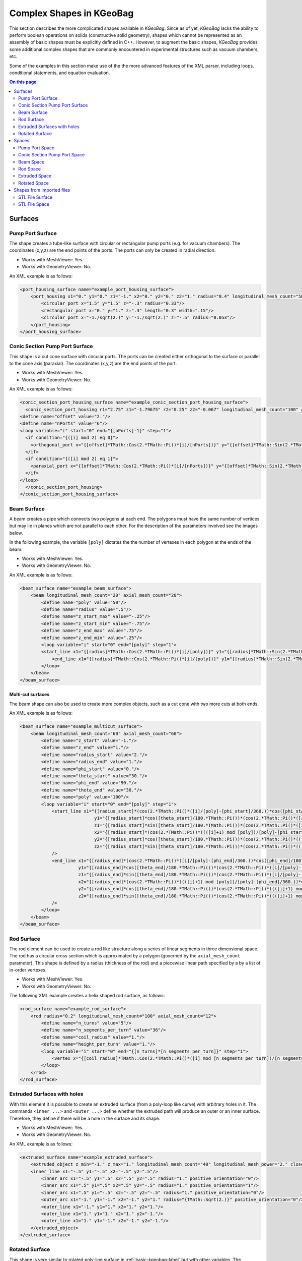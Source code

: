 .. _complex-kgeobag-label:

Complex Shapes in KGeoBag
*************************

This section describes the more complicated shapes available in *KGeoBag*. Since as of yet, *KGeoBag* lacks the ability
to perform boolean operations on solids (constructive solid geometry), shapes which cannot be represented as an assembly
of basic shapes must be explicitly defined in C++. However, to augment the basic shapes, *KGeoBag* provides some
additional complex shapes that are commonly encountered in experimental structures such as vacuum chambers, etc.

Some of the examples in this section make use of the the more advanced features of the XML parser, including loops,
conditional statements, and equation evaluation.

.. contents:: On this page
    :local:
    :depth: 2

Surfaces
========

Pump Port Surface
-----------------

The shape creates a tube-like surface with circular or rectangular pump ports (e.g. for vacuum chambers). The
coordinates (x,y,z) are the end points of the ports. The ports can only be created in radial direction.

.. image:: _images/kgeobag_port_housing_surface_model.png
   :width: 400pt

- Works with MeshViewer: Yes.
- Works with GeometryViewer: No.

An XML example is as follows:

.. code-block:: xml

    <port_housing_surface name="example_port_housing_surface">
        <port_housing x1="0." y1="0." z1="-1." x2="0." y2="0." z2="1." radius="0.4" longitudinal_mesh_count="50" axial_mesh_count="50">
            <circular_port x="1.5" y="1.5" z="-.3" radius="0.33"/>
            <rectangular_port x="0." y="1." z=".3" length="0.3" width=".15"/>
            <circular_port x="-1./sqrt(2.)" y="-1./sqrt(2.)" z="-.5" radius="0.053"/>
        </port_housing>
    </port_housing_surface>

Conic Section Pump Port Surface
-------------------------------

This shape is a cut cone surface with circular ports. The ports can be created either orthogonal to the surface or
parallel to the cone axis (paraxial). The coordinates (x,y,z) are the end points of the port.

.. image:: _images/kgeobag_conic_section_port_housing_surface_model.png
   :width: 400pt

- Works with MeshViewer: Yes.
- Works with GeometryViewer: No.

An XML example is as follows:

.. code-block:: xml

    <conic_section_port_housing_surface name="example_conic_section_port_housing_surface">
      <conic_section_port_housing r1="2.75" z1="-1.79675" r2="0.25" z2="-0.067" longitudinal_mesh_count="100" axial_mesh_count="100">
    <define name="offset" value="2."/>
    <define name="nPorts" value="6"/>
    <loop variable="i" start="0" end="{[nPorts]-1}" step="1">
      <if condition="{([i] mod 2) eq 0}">
        <orthogonal_port x="{[offset]*TMath::Cos(2.*TMath::Pi()*[i]/[nPorts])}" y="{[offset]*TMath::Sin(2.*TMath::Pi()*[i]/[nPorts])}" z=".5" radius="{.05 + .05*([i]+1)}"/>
      </if>
      <if condition="{([i] mod 2) eq 1}">
        <paraxial_port x="{[offset]*TMath::Cos(2.*TMath::Pi()*[i]/[nPorts])}" y="{[offset]*TMath::Sin(2.*TMath::Pi()*[i]/[nPorts])}" z=".5" radius="{.05 + .05*([i]+1)}"/>
      </if>
    </loop>
      </conic_section_port_housing>
    </conic_section_port_housing_surface>

Beam Surface
------------

A beam creates a pipe which connects two polygons at each end. The polygons must have the same number of vertices but
may lie in planes which are not parallel to each other. For the description of the parameters involved see the images
below.

.. image:: _images/beam_description.png
   :width: 250pt

In the following example, the variable ``[poly]`` dictates the the number of vertexes in each polygon at the ends of the
beam.

.. image:: _images/kgeobag_beam_surface_model.png
   :width: 400pt

- Works with MeshViewer: Yes.
- Works with GeometryViewer: No.

An XML example is as follows:

.. code-block:: xml

    <beam_surface name="example_beam_surface">
        <beam longitudinal_mesh_count="20" axial_mesh_count="20">
            <define name="poly" value="50"/>
            <define name="radius" value=".5"/>
            <define name="z_start_max" value="-.25"/>
            <define name="z_start_min" value="-.75"/>
            <define name="z_end_max" value=".75"/>
            <define name="z_end_min" value=".25"/>
            <loop variable="i" start="0" end="[poly]" step="1">
            <start_line x1="{[radius]*TMath::Cos(2.*TMath::Pi()*[i]/[poly])}" y1="{[radius]*TMath::Sin(2.*TMath::Pi()*[i]/[poly])}" z1="{([z_start_max]+[z_start_min])*.5 + ([z_start_max]-[z_start_min])*TMath::Cos(2.*TMath::Pi()*[i]/[poly])}" x2="{[radius]*TMath::Cos(2.*TMath::Pi()*(([i]+1) mod [poly])/[poly])}" y2="{[radius]*TMath::Sin(2.*TMath::Pi()*(([i]+1) mod [poly])/[poly])}" z2="{([z_start_max]+[z_start_min])*.5 + ([z_start_max]-[z_start_min])*TMath::Cos(2.*TMath::Pi()*(([i]+1) mod [poly])/[poly])}"/>
                <end_line x1="{[radius]*TMath::Cos(2.*TMath::Pi()*[i]/[poly])}" y1="{[radius]*TMath::Sin(2.*TMath::Pi()*[i]/[poly])}" z1="{([z_end_max]+[z_end_min])*.5 + ([z_end_max]-[z_end_min])*TMath::Cos(2.*TMath::Pi()*[i]/[poly])}" x2="{[radius]*TMath::Cos(2.*TMath::Pi()*(([i]+1) mod [poly])/[poly])}" y2="{[radius]*TMath::Sin(2.*TMath::Pi()*(([i]+1) mod [poly])/[poly])}" z2="{([z_end_max]+[z_end_min])*.5 + ([z_end_max]-[z_end_min])*TMath::Cos(2.*TMath::Pi()*(([i]+1) mod [poly])/[poly])}"/>
            </loop>
        </beam>
    </beam_surface>

Multi-cut surfaces
~~~~~~~~~~~~~~~~~~

The beam shape can also be used to create more complex objects, such as a cut cone with two more cuts at both ends.

.. image:: _images/kgeobag_multicut_surface_model.png
   :width: 400pt

An XML example is as follows:

.. code-block:: xml

    <beam_surface name="example_multicut_surface">
        <beam longitudinal_mesh_count="60" axial_mesh_count="60">
            <define name="z_start" value="-1."/>
            <define name="z_end" value="1."/>
            <define name="radius_start" value="2."/>
            <define name="radius_end" value="1."/>
            <define name="phi_start" value="0."/>
            <define name="theta_start" value="30."/>
            <define name="phi_end" value="90."/>
            <define name="theta_end" value="30."/>
            <define name="poly" value="100"/>
            <loop variable="i" start="0" end="[poly]" step="1">
                <start_line x1="{[radius_start]*(cos(2.*TMath::Pi()*([i]/[poly]-[phi_start]/360.))*cos([phi_start]/180.*TMath::Pi()) - sin(2.*TMath::Pi()*([i]/[poly]-[phi_start]/360.))*sin([phi_start]/180.*TMath::Pi()))}"
                                y1="{[radius_start]*cos([theta_start]/180.*TMath::Pi())*(cos(2.*TMath::Pi()*([i]/[poly]-[phi_start]/360.))*sin([phi_start]/180.*TMath::Pi()) +sin(2.*TMath::Pi()*([i]/[poly]-[phi_start]/360.))*cos([phi_start]/180.*TMath::Pi()))}"
                                z1="{[radius_start]*sin([theta_start]/180.*TMath::Pi())*(cos(2.*TMath::Pi()*([i]/[poly]-[phi_start]/360.))*sin([phi_start]/180.*TMath::Pi()) +sin(2.*TMath::Pi()*([i]/[poly]-[phi_start]/360.))*cos([phi_start]/180.*TMath::Pi()))+[z_start]}"
                                x2="{[radius_start]*(cos(2.*TMath::Pi()*((([i]+1) mod [poly])/[poly]-[phi_start]/360.))*cos([phi_start]/180.*TMath::Pi()) -sin(2.*TMath::Pi()*((([i]+1) mod [poly])/[poly]-[phi_start]/360.))*sin([phi_start]/180.*TMath::Pi()))}"
                                y2="{[radius_start]*cos([theta_start]/180.*TMath::Pi())*(cos(2.*TMath::Pi()*((([i]+1) mod [poly])/[poly]-[phi_start]/360.))*sin([phi_start]/180.*TMath::Pi()) +sin(2.*TMath::Pi()*((([i]+1) mod [poly])/[poly]-[phi_start]/360.))*cos([phi_start]/180.*TMath::Pi()))}"
                                z2="{[radius_start]*sin([theta_start]/180.*TMath::Pi())*(cos(2.*TMath::Pi()*((([i]+1) mod [poly])/[poly]-[phi_start]/360.))*sin([phi_start]/180.*TMath::Pi()) + sin(2.*TMath::Pi()*((([i]+1) mod [poly])/[poly]-[phi_start]/360.))*cos([phi_start]/180.*TMath::Pi()))+[z_start]}"
                />
                <end_line x1="{[radius_end]*(cos(2.*TMath::Pi()*([i]/[poly]-[phi_end]/360.))*cos([phi_end]/180.*TMath::Pi()) -sin(2.*TMath::Pi()*([i]/[poly]-[phi_end]/360.))*sin([phi_end]/180.*TMath::Pi()))}"
                          y1="{[radius_end]*cos([theta_end]/180.*TMath::Pi())*(cos(2.*TMath::Pi()*([i]/[poly]-[phi_end]/360.))*sin([phi_end]/180.*TMath::Pi()) + sin(2.*TMath::Pi()*([i]/[poly]-[phi_end]/360.))*cos([phi_end]/180.*TMath::Pi()))}"
                          z1="{[radius_end]*sin([theta_end]/180.*TMath::Pi())*(cos(2.*TMath::Pi()*([i]/[poly]-[phi_end]/360.))*sin([phi_end]/180.*TMath::Pi()) +sin(2.*TMath::Pi()*([i]/[poly]-[phi_end]/360.))*cos([phi_end]/180.*TMath::Pi()))+[z_end]}"
                          x2="{[radius_end]*(cos(2.*TMath::Pi()*((([i]+1) mod [poly])/[poly]-[phi_end]/360.))*cos([phi_end]/180.*TMath::Pi()) - sin(2.*TMath::Pi()*((([i]+1) mod [poly])/[poly]-[phi_end]/360.))*sin([phi_end]/180.*TMath::Pi()))}"
                          y2="{[radius_end]*cos([theta_end]/180.*TMath::Pi())*(cos(2.*TMath::Pi()*((([i]+1) mod [poly])/[poly]-[phi_end]/360.))*sin([phi_end]/180.*TMath::Pi()) + sin(2.*TMath::Pi()*((([i]+1) mod [poly])/[poly]-[phi_end]/360.))*cos([phi_end]/180.*TMath::Pi()))}"
                          z2="{[radius_end]*sin([theta_end]/180.*TMath::Pi())*(cos(2.*TMath::Pi()*((([i]+1) mod [poly])/[poly]-[phi_end]/360.))*sin([phi_end]/180.*TMath::Pi()) + sin(2.*TMath::Pi()*((([i]+1) mod [poly])/[poly]-[phi_end]/360.))*cos([phi_end]/180.*TMath::Pi()))+[z_end]}"
                />
            </loop>
        </beam>
    </beam_surface>

Rod Surface
-----------

The rod element can be used to create a rod like structure along a series of linear segments in three dimensional space.
The rod has a circular cross section which is approximated by a polygon (governed by the ``axial_mesh_count``
parameter). This shape is defined by a radius (thickness of the rod) and a piecewise linear path specified by a by a
list of in-order vertexes.

.. image:: _images/kgeobag_rod_surface_model.png
   :width: 400pt

- Works with MeshViewer: Yes.
- Works with GeometryViewer: No.

The following XML example creates a helix shaped rod surface, as follows:

.. code-block:: xml

    <rod_surface name="example_rod_surface">
        <rod radius="0.2" longitudinal_mesh_count="100" axial_mesh_count="12">
            <define name="n_turns" value="5"/>
            <define name="n_segments_per_turn" value="36"/>
            <define name="coil_radius" value="1."/>
            <define name="height_per_turn" value="1."/>
            <loop variable="i" start="0" end="{[n_turns]*[n_segments_per_turn]}" step="1">
                <vertex x="{[coil_radius]*TMath::Cos(2.*TMath::Pi()*([i] mod [n_segments_per_turn])/[n_segments_per_turn])}" y="{[coil_radius]*TMath::Sin(2.*TMath::Pi()*([i] mod [n_segments_per_turn])/[n_segments_per_turn])}" z="{[i]*[height_per_turn]/[n_segments_per_turn]}"/>
            </loop>
        </rod>
    </rod_surface>

Extruded Surfaces with holes
----------------------------

With this element it is possible to create an extruded surface (from a poly-loop like curve) with arbitrary holes in it.
The commands ``<inner_...>`` and ``<outer_...>`` define whether the extruded path will produce an outer or an inner
surface. Therefore, they define if there will be a hole in the surface and its shape.

.. image:: _images/kgeobag_extruded_surface_model.png
   :width: 400pt

- Works with MeshViewer: Yes.
- Works with GeometryViewer: No.

An XML example is as follows:

.. code-block:: xml

    <extruded_surface name="example_extruded_surface">
        <extruded_object z_min="-1." z_max="1." longitudinal_mesh_count="40" longitudinal_mesh_power="2." closed_form="1">
        <inner_line x1="-.5" y1="-.5" x2="-.5" y2=".5"/>
            <inner_arc x1="-.5" y1=".5" x2=".5" y2=".5" radius="1." positive_orientation="0"/>
            <inner_arc x1=".5" y1=".5" x2=".5" y2="-.5" radius="1." positive_orientation="1"/>
            <inner_arc x1=".5" y1="-.5" x2="-.5" y2="-.5" radius="1." positive_orientation="0"/>
            <outer_arc x1="-1." y1="-1." x2="-1." y2="1." radius="{TMath::Sqrt(2.)}" positive_orientation="0"/>
            <outer_line x1="-1." y1="1." x2="1." y2="1."/>
            <outer_line x1="1." y1="1." x2="1." y2="-1."/>
            <outer_line x1="1." y1="-1." x2="-1." y2="-1."/>
        </extruded_object>
    </extruded_surface>

Rotated Surface
---------------

This shape is very similar to rotated poly-line surface in :ref:`basic-kgeobag-label` but with other variables. The
coordinates in use in this shape are cylindrical. (z,r)

.. image:: _images/kgeobag_rotated_surface_model.png
   :width: 400pt

- Works with MeshViewer: Yes.
- Works with GeometryViewer: No.

An XML example is as follows:

.. code-block:: xml

    <rotated_surface name="example_rotated_surface">
        <rotated_object longitudinal_mesh_count_start="10" longitudinal_mesh_count_end="20" longitudinal_mesh_power="2.">
            <line z1="-1." r1="0." z2="-1." r2="1.5"/>
            <line z1="-1." r1="1.5" z2="0." r2="1.5"/>
            <line z1="0." r1="1.5" z2="0." r2=".5"/>
            <line z1="0." r1=".5" z2="1." r2=".5"/>
            <arc z1="1." r1=".5" z2="1." r2="1." radius=".5" positive_orientation="0"/>
            <line z1="1." r1="1." z2="2." r2="1."/>
            <arc z1="2." r1="1." z2="0." r2="2." radius="2" positive_orientation="1"/>
        </rotated_object>
    </rotated_surface>


Spaces
======

These elements generate volume (filled) objects. The for the following geometries is not supported at the moment. For
the definition of the variables see the corresponding surfaces above.

Pump Port Space
---------------

For visualization, see the above pump port surface.

- Works with GeometryViewer: No.
- Works with MeshViewer: No.

An XML example is as follows:

.. code-block:: xml

    <port_housing_space name="example_port_housing_space">
        <port_housing x1="0." y1="0." z1="-1." x2="0." y2="0." z2="1." radius="0.4" longitudinal_mesh_count="50" axial_mesh_count="50">
            <circular_port x="1.5" y="1.5" z="-.3" radius="0.33"/>
            <rectangular_port x="0." y="1." z=".3" length="0.3" width=".15"/>
            <circular_port x="-1./sqrt(2.)" y="-1./sqrt(2.)" z="-.5" radius="0.053"/>
        </port_housing>
    </port_housing_space>

Conic Section Pump Port Space
-----------------------------

For visualization, see the above conic section pump port surface.

- Works with GeometryViewer: No.
- Works with MeshViewer: No.

An XML example is as follows:

.. code-block:: xml

    <conic_section_port_housing_space name="example_conic_section_port_housing_space">
        <conic_section_port_housing r1="2.75" z1="-1.79675" r2="0.25" z2="-0.067" longitudinal_mesh_count="100" axial_mesh_count="100">
            <define name="offset_" value="2."/>
            <define name="nPorts_" value="6"/>
            <loop variable="i" start="0" end="{[nPorts_]-1}" step="1">
                <if condition="{([i] mod 2) eq 0}">
                    <orthogonal_port x="{[offset_]*TMath::Cos(2.*TMath::Pi()*[i]/[nPorts_])}" y="{[offset_]*TMath::Sin(2.*TMath::Pi()*[i]/[nPorts_])}" z=".5" radius="{.05 + .05*([i]+1)}"/>
                </if>
                <if condition="{([i] mod 2) eq 1}">
                    <paraxial_port x="{[offset_]*TMath::Cos(2.*TMath::Pi()*[i]/[nPorts_])}" y="{[offset_]*TMath::Sin(2.*TMath::Pi()*[i]/[nPorts_])}" z=".5" radius="{.05 + .05*([i]+1)}"/>
                </if>
            </loop>
        </conic_section_port_housing>
    </conic_section_port_housing_space>

Beam Space
----------

For visualization, see the beam surface above.

- Works with GeometryViewer: No.
- Works with MeshViewer: No.

An XML example is as follows:

.. code-block:: xml

    <beam_space name="example_beam_space">
        <beam longitudinal_mesh_count="20" axial_mesh_count="20">
            <define name="poly_" value="50"/>
            <define name="radius_" value=".5"/>
            <define name="z_start_max_" value="-.25"/>
            <define name="z_start_min_" value="-.75"/>
            <define name="z_end_max_" value=".75"/>
            <define name="z_end_min_" value=".25"/>
            <loop variable="i" start="0" end="[poly_]" step="1">
                <start_line x1="{[radius_]*TMath::Cos(2.*TMath::Pi()*[i]/[poly_])}" y1="{[radius_]*TMath::Sin(2.*TMath::Pi()*[i]/[poly_])}" z1="{([z_start_max_]+[z_start_min_])*.5 + ([z_start_max_]-[z_start_min_])*TMath::Cos(2.*TMath::Pi()*[i]/[poly_])}" x2="{[radius_]*TMath::Cos(2.*TMath::Pi()*(([i]+1) mod [poly_])/[poly_])}" y2="{[radius_]*TMath::Sin(2.*TMath::Pi()*(([i]+1) mod [poly_])/[poly_])}" z2="{([z_start_max_]+[z_start_min_])*.5 + ([z_start_max_]-[z_start_min_])*TMath::Cos(2.*TMath::Pi()*(([i]+1) mod [poly_])/[poly_])}"/>
                <end_line x1="{[radius_]*TMath::Cos(2.*TMath::Pi()*[i]/[poly_])}" y1="{[radius_]*TMath::Sin(2.*TMath::Pi()*[i]/[poly_])}" z1="{([z_end_max_]+[z_end_min_])*.5 + ([z_end_max_]-[z_end_min_])*TMath::Cos(2.*TMath::Pi()*[i]/[poly_])}" x2="{[radius_]*TMath::Cos(2.*TMath::Pi()*(([i]+1) mod [poly_])/[poly_])}" y2="{[radius_]*TMath::Sin(2.*TMath::Pi()*(([i]+1) mod [poly_])/[poly_])}" z2="{([z_end_max_]+[z_end_min_])*.5 + ([z_end_max_]-[z_end_min_])*TMath::Cos(2.*TMath::Pi()*(([i]+1) mod [poly_])/[poly_])}"/>
            </loop>
        </beam>
    </beam_space>

Rod Space
---------

For visualization, see the above rod surface.

- Works with GeometryViewer: No.
- Works with MeshViewer: No.

An XML example is as follows:

.. code-block:: xml

    <rod_space name="example_rod_space">
        <rod radius="0.2" longitudinal_mesh_count="100" axial_mesh_count="12">
            <define name="n_turns_" value="5"/>
            <define name="n_segments_per_turn_" value="36"/>
            <define name="coil_radius_" value="1."/>
            <define name="height_per_turn_" value="1."/>
            <loop variable="i" start="0" end="{[n_turns_]*[n_segments_per_turn_]}" step="1">
                <vertex x="{[coil_radius_]*TMath::Cos(2.*TMath::Pi()*([i] mod [n_segments_per_turn_])/[n_segments_per_turn_])}" y="{[coil_radius_]*TMath::Sin(2.*TMath::Pi()*([i] mod [n_segments_per_turn_])/[n_segments_per_turn_])}" z="{[i]*[height_per_turn_]/[n_segments_per_turn_]}"/>
            </loop>
        </rod>
    </rod_space>

Extruded Space
--------------

For visualization see the above extruded space.

- Works with GeometryViewer: No.
- Works with MeshViewer: No.

An XML example is as follows:

.. code-block:: xml

    <extruded_space name="example_extruded_space">
        <extruded_object z_min="-1." z_max="1." longitudinal_mesh_count="40" longitudinal_mesh_power="2." closed_form="1">
            <inner_line x1="-.5" y1="-.5" x2="-.5" y2=".5"/>
            <inner_arc x1="-.5" y1=".5" x2=".5" y2=".5" radius="1." positive_orientation="0"/>
            <inner_arc x1=".5" y1=".5" x2=".5" y2="-.5" radius="1." positive_orientation="1"/>
            <inner_arc x1=".5" y1="-.5" x2="-.5" y2="-.5" radius="1." positive_orientation="0"/>
            <outer_arc x1="-1." y1="-1." x2="-1." y2="1." radius="{TMath::Sqrt(2.)}" positive_orientation="0"/>
            <outer_line x1="-1." y1="1." x2="1." y2="1."/>
            <outer_line x1="1." y1="1." x2="1." y2="-1."/>
            <outer_line x1="1." y1="-1." x2="-1." y2="-1."/>
        </extruded_object>
    </extruded_space>

Rotated Space
-------------

For visualization see the above rotated surface.

- Works with GeometryViewer: No.
- Works with MeshViewer: No.

An XML example is as follows:

.. code-block:: xml

    <rotated_space name="example_rotated_space">
        <rotated_object longitudinal_mesh_count_start="10" longitudinal_mesh_count_end="20" longitudinal_mesh_power="2.">
            <line z1="-1." r1="0." z2="-1." r2="1.5"/>
            <line z1="-1." r1="1.5" z2="0." r2="1.5"/>
            <line z1="0." r1="1.5" z2="0." r2=".5"/>
            <line z1="0." r1=".5" z2="1." r2=".5"/>
            <arc z1="1." r1=".5" z2="1." r2="1." radius=".5" positive_orientation="0"/>
            <line z1="1." r1="1." z2="2." r2="1."/>
            <arc z1="2." r1="1." z2="0." r2="2." radius="2" positive_orientation="1"/>
        </rotated_object>
    </rotated_space>


Shapes from imported files
==========================

As an alternative to defining geometries via the XML file format, one may also use geometric objects from external
files. The only available file format is STL, which is supported by the majority of current 3D design software. The
STL file contains a set of triangles, which are treated as a fully meshed geometry in *KGeoBag*. As such, the geometry
is usable with *KEMField* (for electric field calculation) and *Kassiopeia* (for particle navigation.)


STL File Surface
----------------

.. image:: _images/kgeobag_teapot_mesh.png
   :width: 400pt

- Works with GeometryViewer: Yes.
- Works with MeshViewer: Yes.

An XML example is as follows:

.. code-block:: xml

    <stl_file_surface name="cube_surface">
        <stl_file file="Menger_sponge.stl" scale="0.5" mesh_count="1"/>
    </stl_file_surface>

    <stl_file_surface name="teapot_lid">
        <stl_file file="Utah_teapot.stl" selector="-2267"/>
    </stl_file_surface>

    <stl_file_surface name="teapot_solid_body">
        <stl_file file="Utah_teapot.stl" selector="2268-"/>
    </stl_file_surface>

Note that because the geometry is defined by an external file, the possible modifications in the *KGeoBag* framework
are limited. Besides the translations/rotations that can be applied to any object, one may also scale the external
geometry or increase its number of mesh elements. If the triangles in the file are sufficienctly ordered, then one
can use the ``selector`` attribute to specify indices of the triangles to be used in *KGeoBag*. In the case of the
``Utah_teapot.stl`` example file, this allows to split the lid from the pot's body.

STL File Space
--------------

For visualization see the above STL file surface.

- Works with GeometryViewer: Yes.
- Works with MeshViewer: Yes.

An XML example is as follows:

.. code-block:: xml

    <stl_file_space name="cube_surface">
        <stl_file file="Menger_sponge.stl" scale="0.5" mesh_count="1"/>
    </stl_file_space>
